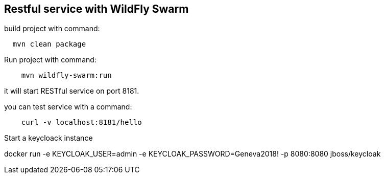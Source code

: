 == Restful service with WildFly Swarm

build project with command:

----
  mvn clean package
----

Run project with command:

----
    mvn wildfly-swarm:run
----

it will start RESTful service on port 8181.

you can test service with a command:

----

    curl -v localhost:8181/hello

----


Start a keycloack instance


docker run  -e KEYCLOAK_USER=admin -e KEYCLOAK_PASSWORD=Geneva2018! -p 8080:8080 jboss/keycloak 





